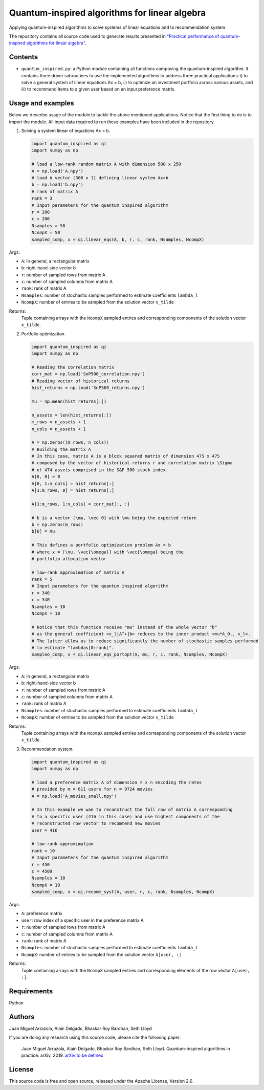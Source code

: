 Quantum-inspired algorithms for linear algebra
##############################################

Applying quantum-inspired algorithms to solve systems of linear equations
and to recommendation system

The repository contains all source code used to generate results
presented in `"Practical performance of quantum-inspired algorithms
for linear algebra" <https://arxiv.org/abs/1905.10415>`_.

Contents
========

* ``quantum_inspired.py``: a Python module containing all functions composing the
  quantum-inspired algorithm. It contains three driver subroutines
  to use the implemented algorithms to address three practical applications:
  i)   to solve a general system of linear equations Ax = b,
  ii)  to optimize an investment portfolio across various assets, and
  iii) to recommend items to a given user based on an input preference matrix.

Usage and examples
==================

Below we describe usage of the module to tackle the above mentioned applications.
Notice that the first thing to do is to import the module. All input data required to
run these examples have been included in the repository.

1. Solving a system linear of equations Ax = b.

   .. code-block:: python
      
      import quantum_inspired as qi
      import numpy as np
      
      # load a low-rank random matrix A with dimension 500 x 250
      A = np.load('A.npy')
      # load b vector (500 x 1) defining linear system Ax=b
      b = np.load('b.npy')
      # rank of matrix A
      rank = 3
      # Input parameters for the quantum inspired algorithm
      r = 200
      c = 200
      Nsamples = 50
      NcompX = 50
      sampled_comp, x = qi.linear_eqs(A, b, r, c, rank, Nsamples, NcompX)

Args:

* ``A``: In general, a rectangular matrix
* ``b``: right-hand-side vector b
* ``r``: number of sampled rows from matrix A
* ``c``: number of sampled columns from matrix A
* ``rank``: rank of matrix A
* ``Nsamples``: number of stochastic samples performed to estimate coefficients ``lambda_l``
* ``NcompX``: number of entries to be sampled from the solution vector ``x_tilde``

Returns:
    Tuple containing arrays with the ``NcompX`` sampled entries and corresponding components of
    the solution vector ``x_tilde``.


2. Portfolio optimization.

   .. code-block:: python

      import quantum_inspired as qi
      import numpy as np
      
      # Reading the correlation matrix
      corr_mat = np.load('SnP500_correlation.npy')
      # Reading vector of historical returns
      hist_returns = np.load('SnP500_returns.npy')

      mu = np.mean(hist_returns[:])

      n_assets = len(hist_returns[:])
      m_rows = n_assets + 1
      n_cols = n_assets + 1

      A = np.zeros((m_rows, n_cols))
      # Building the matrix A
      # In this case, matrix A is a block squared matrix of dimension 475 x 475
      # composed by the vector of historical returns r and correlation matrix \Sigma
      # of 474 assets comprised in the S&P 500 stock index.
      A[0, 0] = 0
      A[0, 1:n_cols] = hist_returns[:]
      A[1:m_rows, 0] = hist_returns[:]

      A[1:m_rows, 1:n_cols] = corr_mat[:, :]

      # b is a vector [\mu, \vec 0] with \mu being the expected return
      b = np.zeros(m_rows)
      b[0] = mu

      # This defines a portfolio optimization problem Ax = b
      # where x = [\nu, \vec{\omega}] with \vec{\omega} being the
      # portfolio allocation vector

      # low-rank approximation of matrix A
      rank = 5
      # Input parameters for the quantum inspired algorithm
      r = 340
      c = 340
      Nsamples = 10
      NcompX = 10

      # Notice that this function receive "mu" instead of the whole vector "b"
      # as the general coefficient <v_l|A^+|b> reduces to the inner product <mu*A_0., v_l>.
      # The latter allow us to reduce significantly the number of stochastic samples performed
      # to estimate "lambdas[0:rank]".
      sampled_comp, x = qi.linear_eqs_portopt(A, mu, r, c, rank, Nsamples, NcompX)

Args:

* ``A``: In general, a rectangular matrix
* ``b``: right-hand-side vector b
* ``r``: number of sampled rows from matrix A
* ``c``: number of sampled columns from matrix A
* ``rank``: rank of matrix A
* ``Nsamples``: number of stochastic samples performed to estimate coefficients ``lambda_l``
* ``NcompX``: number of entries to be sampled from the solution vector ``x_tilde``

Returns:
    Tuple containing arrays with the ``NcompX`` sampled entries and corresponding components of
    the solution vector ``x_tilde``.

3. Recommendation system.

   .. code-block:: python
   
      import quantum_inspired as qi
      import numpy as np
      
      # load a preference matrix A of dimension m x n encoding the rates
      # provided by m = 611 users for n = 9724 movies
      A = np.load('A_movies_small.npy')

      # In this example we wan to reconstruct the full row of matrix A corresponding
      # to a specific user (416 in this case) and use highest components of the
      # reconstructed row vector to recommend new movies
      user = 416

      # low-rank approximation
      rank = 10
      # Input parameters for the quantum inspired algorithm
      r = 450
      c = 4500
      Nsamples = 10
      NcompX = 10
      sampled_comp, x = qi.recomm_syst(A, user, r, c, rank, Nsamples, NcompX)

Args:

* ``A``: preference matrix
* ``user``: row index of a specific user in the preference matrix A
* ``r``: number of sampled rows from matrix A
* ``c``: number of sampled columns from matrix A
* ``rank``: rank of matrix A
* ``Nsamples``: number of stochastic samples performed to estimate coefficients ``lambda_l``
* ``NcompX``: number of entries to be sampled from the solution vector ``A[user, :]``

Returns:
    Tuple containing arrays with the ``NcompX`` sampled entries and corresponding elements of
    the row vector ``A[user, :]``.

Requirements
============

Python

Authors
=======

Juan Miguel Arrazola, Alain Delgado, Bhaskar Roy Bardhan, Seth Lloyd

If you are doing any research using this source code, please cite the following paper:

  Juan Miguel Arrazola, Alain Delgado, Bhaskar Roy Bardhan, Seth Lloyd.
  Quantum-inspired algorithms in practice. arXiv, 2019. `arXiv:to be defined <https://arxiv.org/abs/1809.04680>`_

License
=======

This source code is free and open source, released under the Apache License, Version 2.0.
